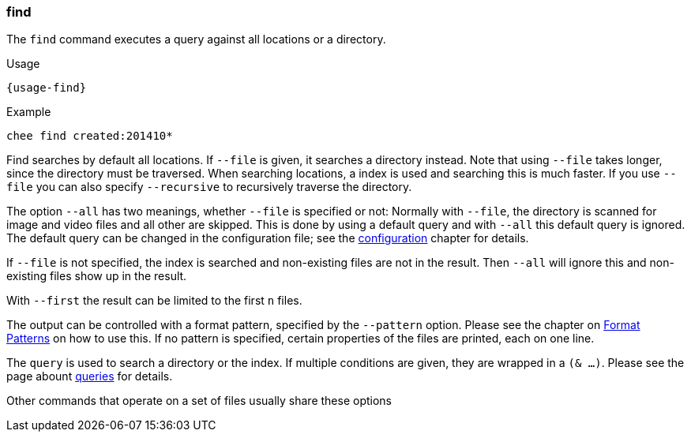 === find

The `find` command executes a query against all locations or a
directory.

[subs="attributes,specialchars"]
.Usage
----------------------------------------------------------------------
{usage-find}
----------------------------------------------------------------------

.Example
----------------------------------------------------------------------
chee find created:201410*
----------------------------------------------------------------------

Find searches by default all locations. If `--file` is given, it
searches a directory instead. Note that using `--file` takes longer,
since the directory must be traversed. When searching locations, a
index is used and searching this is much faster. If you use `--file`
you can also specify `--recursive` to recursively traverse the
directory.

The option `--all` has two meanings, whether `--file` is specified or
not: Normally with `--file`, the directory is scanned for image and
video files and all other are skipped. This is done by using a default
query and with `--all` this default query is ignored. The default
query can be changed in the configuration file; see the
xref:_configuration[configuration] chapter for details.

If `--file` is not specified, the index is searched and
non-existing files are not in the result. Then `--all` will ignore
this and non-existing files show up in the result.

With `--first` the result can be limited to the first `n` files.

The output can be controlled with a format pattern, specified by the
`--pattern` option. Please see the chapter on
xref:_format_patterns[Format Patterns] on how to use this. If no
pattern is specified, certain properties of the files are printed,
each on one line.

The `query` is used to search a directory or the index. If multiple
conditions are given, they are wrapped in a `(& …)`. Please see the
page abount xref:_query[queries] for details.

Other commands that operate on a set of files usually share these options
